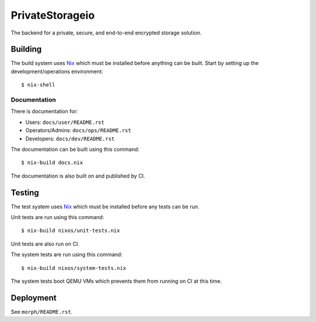 PrivateStorageio
================

The backend for a private, secure, and end-to-end encrypted storage solution.

Building
--------

The build system uses `Nix`_ which must be installed before anything can be built.
Start by setting up the development/operations environment::

  $ nix-shell

Documentation
~~~~~~~~~~~~~

There is documentation for:

* Users: ``docs/user/README.rst``
* Operators/Admins: ``docs/ops/README.rst``
* Developers: ``docs/dev/README.rst``

The documentation can be built using this command::

  $ nix-build docs.nix

The documentation is also built on and published by CI.

Testing
-------

The test system uses `Nix`_ which must be installed before any tests can be run.

Unit tests are run using this command::

  $ nix-build nixos/unit-tests.nix

Unit tests are also run on CI.

The system tests are run using this command::

  $ nix-build nixos/system-tests.nix

The system tests boot QEMU VMs which prevents them from running on CI at this time.

Deployment
----------

See ``morph/README.rst``.

.. _Nix: https://nixos.org/nix

